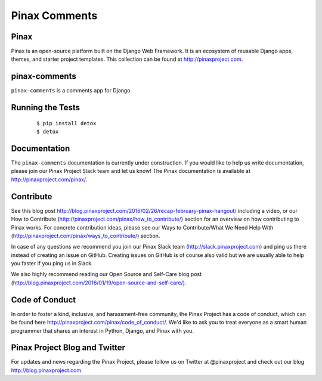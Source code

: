 Pinax Comments
==============

.. image:: http://slack.pinaxproject.com/badge.svg
   :target: http://slack.pinaxproject.com/

.. image:: https://img.shields.io/travis/pinax/pinax-comments.svg
   :target: https://travis-ci.org/pinax/pinax-comments

.. image:: https://img.shields.io/coveralls/pinax/pinax-comments.svg
   :target: https://coveralls.io/r/pinax/pinax-comments

.. image:: https://img.shields.io/pypi/dm/pinax-comments.svg
   :target:  https://pypi.python.org/pypi/pinax-comments/

.. image:: https://img.shields.io/pypi/v/pinax-comments.svg
   :target:  https://pypi.python.org/pypi/pinax-comments/

.. image:: https://img.shields.io/badge/license-<license>-blue.svg
   :target:  https://pypi.python.org/pypi/pinax-comments/


Pinax
------

Pinax is an open-source platform built on the Django Web Framework. It is an ecosystem of reusable Django apps, themes, and starter project templates.
This collection can be found at http://pinaxproject.com.


pinax-comments
------------------

``pinax-comments`` is a comments app for Django.


Running the Tests
-------------------

    ::

       $ pip install detox
       $ detox


Documentation
---------------

The ``pinax-comments`` documentation is currently under construction. If you would like to help us write documentation, please join our Pinax Project Slack team and let us know! The Pinax documentation is available at http://pinaxproject.com/pinax/.


Contribute
----------------

See this blog post http://blog.pinaxproject.com/2016/02/26/recap-february-pinax-hangout/ including a video, or our How to Contribute (http://pinaxproject.com/pinax/how_to_contribute/) section for an overview on how contributing to Pinax works. For concrete contribution ideas, please see our Ways to Contribute/What We Need Help With (http://pinaxproject.com/pinax/ways_to_contribute/) section.

In case of any questions we recommend you join our Pinax Slack team (http://slack.pinaxproject.com) and ping us there instead of creating an issue on GitHub. Creating issues on GitHub is of course also valid but we are usually able to help you faster if you ping us in Slack.

We also highly recommend reading our Open Source and Self-Care blog post (http://blog.pinaxproject.com/2016/01/19/open-source-and-self-care/).  



Code of Conduct
----------------

In order to foster a kind, inclusive, and harassment-free community, the Pinax Project has a code of conduct, which can be found here  http://pinaxproject.com/pinax/code_of_conduct/. We'd like to ask you to treat everyone as a smart human programmer that shares an interest in Python, Django, and Pinax with you.


Pinax Project Blog and Twitter
--------------------------------

For updates and news regarding the Pinax Project, please follow us on Twitter at @pinaxproject and check out our blog http://blog.pinaxproject.com.
